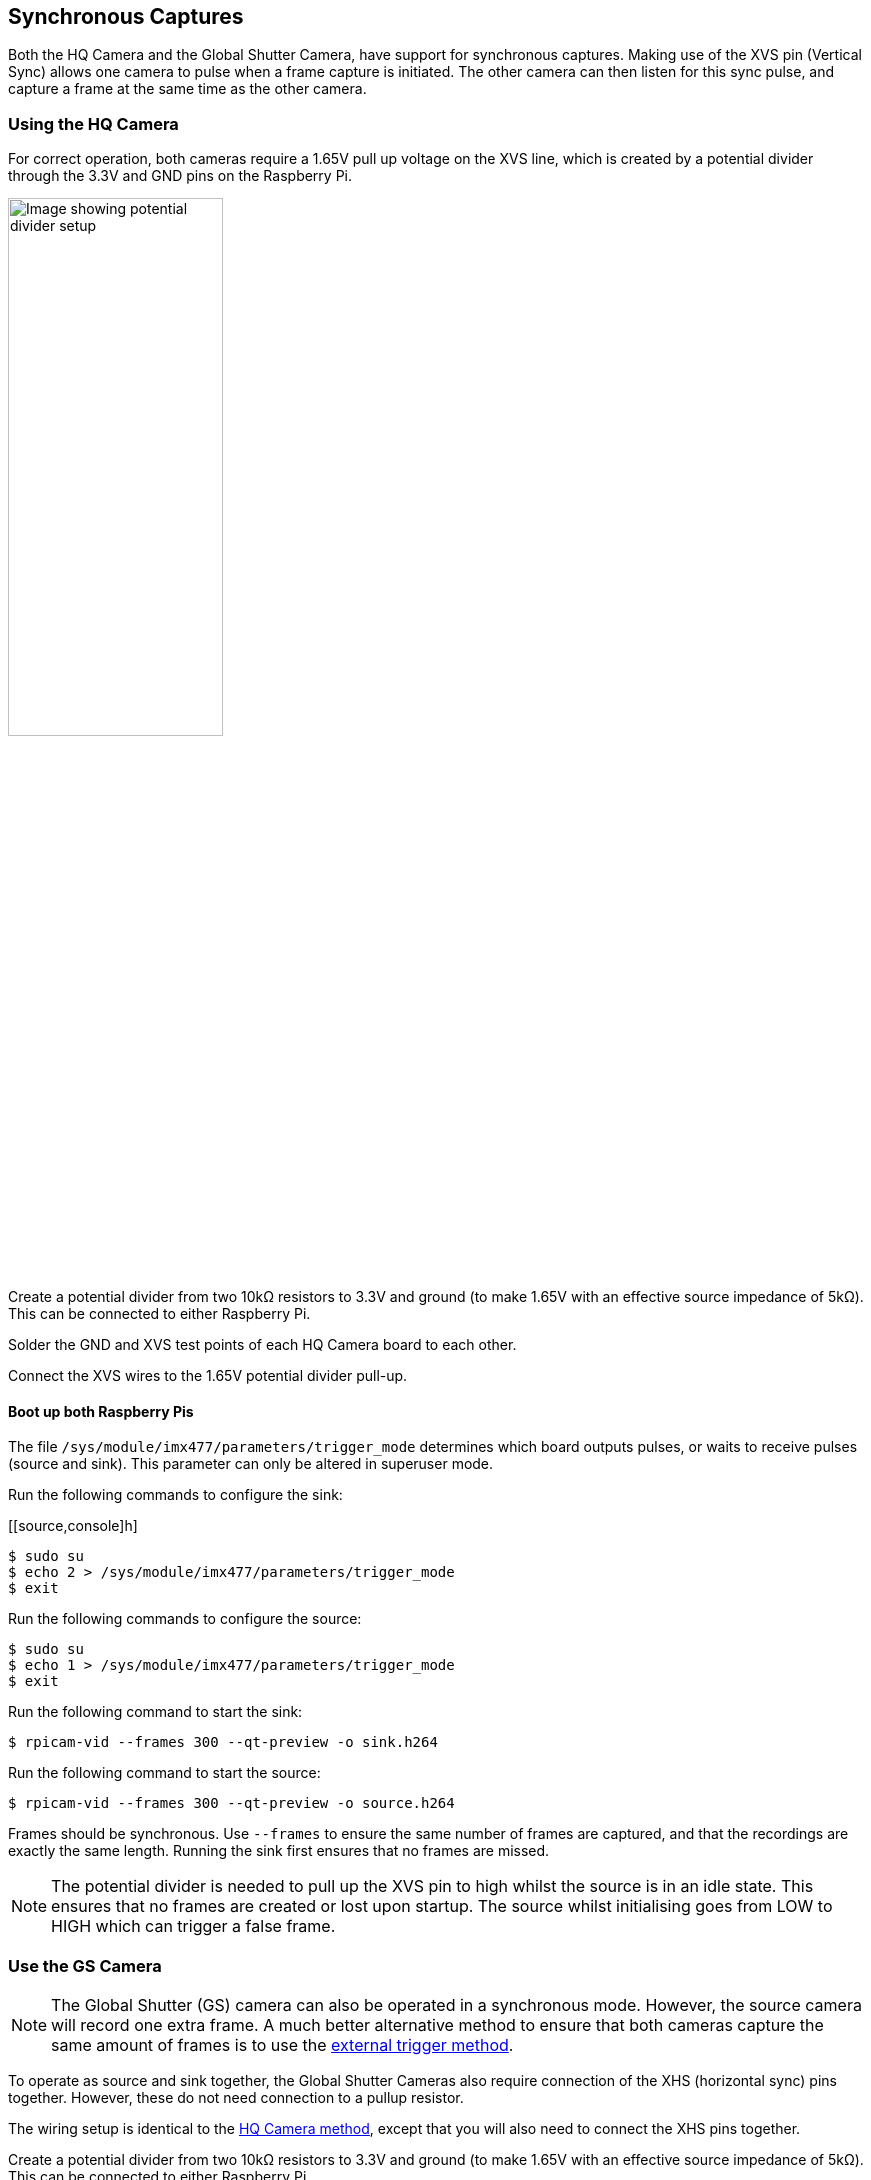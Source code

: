 == Synchronous Captures

Both the HQ Camera and the Global Shutter Camera, have support for synchronous captures.
Making use of the XVS pin (Vertical Sync) allows one camera to pulse when a frame capture is initiated.
The other camera can then listen for this sync pulse, and capture a frame at the same time as the other camera.

=== Using the HQ Camera

For correct operation, both cameras require a 1.65V pull up voltage on the XVS line, which is created by a potential divider through the 3.3V and GND pins on the Raspberry Pi.

image::images/synchronous_camera_wiring.jpg[alt="Image showing potential divider setup",width="50%"]

Create a potential divider from two 10kΩ resistors to 3.3V and ground (to make 1.65V with an effective source impedance of 5kΩ). This can be connected to either Raspberry Pi.

Solder the GND and XVS test points of each HQ Camera board to each other.

Connect the XVS wires to the 1.65V potential divider pull-up.

==== Boot up both Raspberry Pis

The file `/sys/module/imx477/parameters/trigger_mode` determines which board outputs pulses, or waits to receive pulses (source and sink).
This parameter can only be altered in superuser mode.

Run the following commands to configure the sink:

[[source,console]h]
----
$ sudo su
$ echo 2 > /sys/module/imx477/parameters/trigger_mode
$ exit
----

Run the following commands to configure the source:

[source,console]
----
$ sudo su
$ echo 1 > /sys/module/imx477/parameters/trigger_mode
$ exit
----

Run the following command to start the sink:

[source,console]
----
$ rpicam-vid --frames 300 --qt-preview -o sink.h264
----

Run the following command to start the source:

[source,console]
----
$ rpicam-vid --frames 300 --qt-preview -o source.h264
----

Frames should be synchronous. Use `--frames` to ensure the same number of frames are captured, and that the recordings are exactly the same length.
Running the sink first ensures that no frames are missed.

NOTE: The potential divider is needed to pull up the XVS pin to high whilst the source is in an idle state. This ensures that no frames are created or lost upon startup. The source whilst initialising goes from LOW to HIGH which can trigger a false frame.

=== Use the GS Camera

NOTE: The Global Shutter (GS) camera can also be operated in a synchronous mode. However, the source camera will record one extra frame. A much better alternative method to ensure that both cameras capture the same amount of frames is to use the xref:camera.adoc#external-trigger-on-the-gs-camera[external trigger method].

To operate as source and sink together, the Global Shutter Cameras also require connection of the XHS (horizontal sync) pins together. However, these do not need connection to a pullup resistor.

The wiring setup is identical to the xref:camera.adoc#using-the-hq-camera[HQ Camera method], except that you will also need to connect the XHS pins together.

Create a potential divider from two 10kΩ resistors to 3.3V and ground (to make 1.65V with an effective source impedance of 5kΩ). This can be connected to either Raspberry Pi.

Solder 2 wires to the XVS test points on each board and connect both of these wires together to the 1.65V potential divider.

Solder the GND of each Camera board to each other. Also solder 2 wires to the XHS test points on each board and connect these. No pullup is needed for XHS pin.

On the boards that you wish to act as sinks, solder the two halves of the MAS pad together. This tells the sensor to act as a sink, and will wait for a signal to capture a frame.

==== Boot up source and sink

Run the following command to start the sink:

[source,console]
----
$ rpicam-vid --frames 300 -o sync.h264
----

Due to the limitations of the IMX296 sensor, the sink cannot record exactly the same number of frames as the source. **The source records one extra frame before the sink starts recording**. Because of this, you need to specify that the sink records one less frame with the `--frames` option.

Wait at least two seconds before you start the source.

After waiting two seconds, run the following command to start the source:

[source,console]
----
$ rpicam-vid --frames 299 -o sync.h264
----

Because the sink and source record a different number of frames, use `ffmpeg` to resync the videos. By dropping the first frame from the source, we then get two recordings with the same starting point and frame length:

[source,console]
----
$ ffmpeg -i source.h264 -vf select="gte(n\, 1)" source.h264
----

